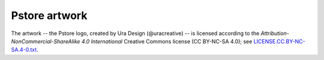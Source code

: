 Pstore artwork
==============

The artwork -- the Pstore logo, created by Ura Design (@uracreative) --
is licensed according to the
*Attribution-NonCommercial-ShareAlike 4.0 International* Creative Commons
license (CC BY-NC-SA 4.0);
see `LICENSE.CC.BY-NC-SA.4-0.txt
<https://github.com/ossobv/planb/blob/master/artwork/LICENSE.CC.BY-NC-SA.4-0.txt>`_.
